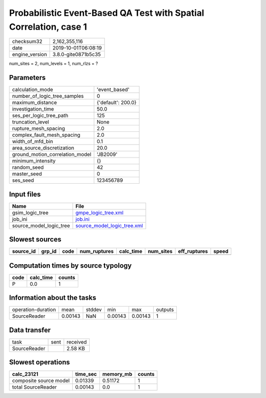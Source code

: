 Probabilistic Event-Based QA Test with Spatial Correlation, case 1
==================================================================

============== ===================
checksum32     2,162,355,116      
date           2019-10-01T06:08:19
engine_version 3.8.0-gite0871b5c35
============== ===================

num_sites = 2, num_levels = 1, num_rlzs = ?

Parameters
----------
=============================== ==================
calculation_mode                'event_based'     
number_of_logic_tree_samples    0                 
maximum_distance                {'default': 200.0}
investigation_time              50.0              
ses_per_logic_tree_path         125               
truncation_level                None              
rupture_mesh_spacing            2.0               
complex_fault_mesh_spacing      2.0               
width_of_mfd_bin                0.1               
area_source_discretization      20.0              
ground_motion_correlation_model 'JB2009'          
minimum_intensity               {}                
random_seed                     42                
master_seed                     0                 
ses_seed                        123456789         
=============================== ==================

Input files
-----------
======================= ============================================================
Name                    File                                                        
======================= ============================================================
gsim_logic_tree         `gmpe_logic_tree.xml <gmpe_logic_tree.xml>`_                
job_ini                 `job.ini <job.ini>`_                                        
source_model_logic_tree `source_model_logic_tree.xml <source_model_logic_tree.xml>`_
======================= ============================================================

Slowest sources
---------------
========= ====== ==== ============ ========= ========= ============ =====
source_id grp_id code num_ruptures calc_time num_sites eff_ruptures speed
========= ====== ==== ============ ========= ========= ============ =====
========= ====== ==== ============ ========= ========= ============ =====

Computation times by source typology
------------------------------------
==== ========= ======
code calc_time counts
==== ========= ======
P    0.0       1     
==== ========= ======

Information about the tasks
---------------------------
================== ======= ====== ======= ======= =======
operation-duration mean    stddev min     max     outputs
SourceReader       0.00143 NaN    0.00143 0.00143 1      
================== ======= ====== ======= ======= =======

Data transfer
-------------
============ ==== ========
task         sent received
SourceReader      2.58 KB 
============ ==== ========

Slowest operations
------------------
====================== ======== ========= ======
calc_23121             time_sec memory_mb counts
====================== ======== ========= ======
composite source model 0.01339  0.51172   1     
total SourceReader     0.00143  0.0       1     
====================== ======== ========= ======